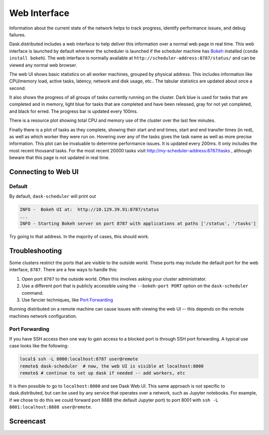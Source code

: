Web Interface
=============

.. image:: https://raw.githubusercontent.com/dask/dask-org/master/images/web-ui.gif
   :alt: Dask web interface
   :width: 40%
   :align: right

Information about the current state of the network helps to track progress,
identify performance issues, and debug failures.

Dask.distributed includes a web interface to help deliver this information over
a normal web page in real time.  This web interface is launched by default
wherever the scheduler is launched if the scheduler machine has Bokeh_
installed (``conda install bokeh``).  The web interface is normally available
at  ``http://scheduler-address:8787/status/`` and can be viewed any normal web
browser.

The web UI shows basic statistics on all worker machines, grouped by physical
address.  This includes information like CPU/memory load, active tasks,
latency, network and disk usage, etc..  The tabular statistics are updated
about once a second.

It also shows the progress of all groups of tasks currently running on the
cluster.  Dark blue is used for tasks that are completed and in memory, light
blue for tasks that are completed and have been released, gray for not yet
completed, and black for erred.  The progress bar is updated every 100ms.

There is a resource plot showing total CPU and memory use of the cluster over
the last few minutes.

Finally there is a plot of tasks as they complete, showing their start and end
times, start and end transfer times (in red), as well as which worker they were
run on.  Hovering over any of the tasks gives the task name as well as more
precise information.  This plot can be invaluable to determine performance
issues.  It is updated every 200ms.  It only includes the most recent thousand
tasks.  For the most recent 20000 tasks visit
http://my-scheduler-address:8787/tasks , although beware that this page is not
updated in real time.

Connecting to Web UI
--------------------

Default
~~~~~~~

By default, ``dask-scheduler`` will print out

.. code::

   INFO -  Bokeh UI at:  http://10.129.39.91:8787/status
   ...
   INFO - Starting Bokeh server on port 8787 with applications at paths ['/status', '/tasks']

Try going to that address. In the majority of cases, this should work.


Troubleshooting
---------------

Some clusters restrict the ports that are visible to the outside world.  These
ports may include the default port for the web interface, ``8787``.  There are
a few ways to handle this:

1.  Open port ``8787`` to the outside world.  Often this involves asking your
    cluster administrator.
2.  Use a different port that is publicly accessible using the
    ``--bokeh-port PORT`` option on the ``dask-scheduler`` command.
3.  Use fancier techniques, like `Port Forwarding`_

.. _`Port Forwarding`: https://en.wikipedia.org/wiki/Port_forwarding
Running distributed on a remote machine can cause issues with viewing the web
UI -- this depends on the remote machines network configuration.


Port Forwarding
~~~~~~~~~~~~~~~

If you have SSH access then one way to gain access to a blocked port is through
SSH port forwarding. A typical use case looks like the following:

.. code:: bash

   local$ ssh -L 8000:localhost:8787 user@remote
   remote$ dask-scheduler  # now, the web UI is visible at localhost:8000
   remote$ # continue to set up dask if needed -- add workers, etc

It is then possible to go to ``localhost:8000`` and see Dask Web UI. This same approach is
not specific to dask.distributed, but can be used by any service that operates over a
network, such as Jupyter notebooks. For example, if we chose to do this we could
forward port 8888 (the default Jupyter port) to port 8001 with
``ssh -L 8001:localhost:8888 user@remote``.


Screencast
----------

.. raw:: html

   <iframe width="560"
           height="315"
           src="https://www.youtube.com/embed/V1uwKWqI5Xg?list=PLRtz5iA93T4PQvWuoMnIyEIz1fXiJ5Pri"
           frameborder="0" allowfullscreen></iframe>

.. _Bokeh: http://bokeh.pydata.org/en/latest/
